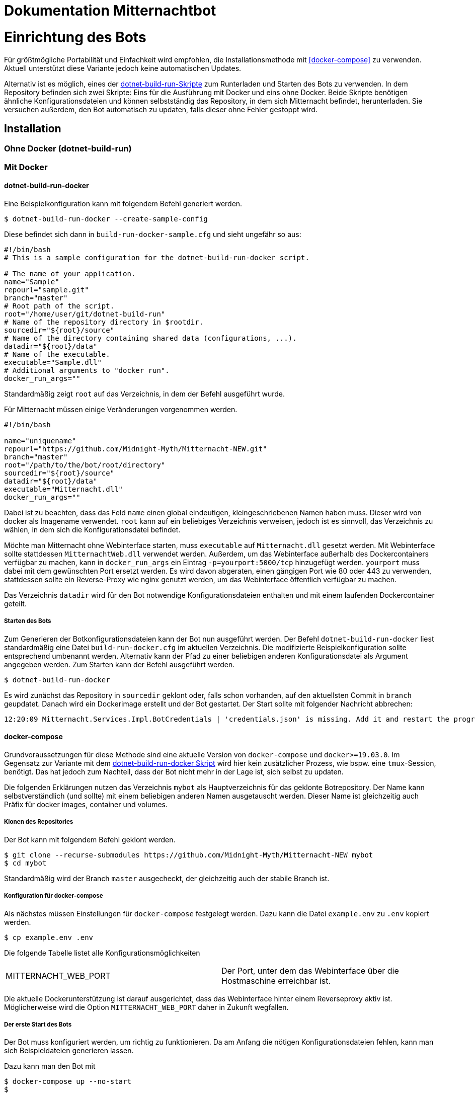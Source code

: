 ﻿= Dokumentation Mitternachtbot

= Einrichtung des Bots

Für größtmögliche Portabilität und Einfachkeit wird empfohlen, die Installationsmethode mit <<docker-compose>> zu verwenden.
Aktuell unterstützt diese Variante jedoch keine automatischen Updates.

Alternativ ist es möglich, eines der https://github.com/expeehaa/dotnet-build-run[dotnet-build-run-Skripte] zum Runterladen und Starten des Bots zu verwenden.
In dem Repository befinden sich zwei Skripte: Eins für die Ausführung mit Docker und eins ohne Docker.
Beide Skripte benötigen ähnliche Konfigurationsdateien und können selbstständig das Repository, in dem sich Mitternacht befindet, herunterladen.
Sie versuchen außerdem, den Bot automatisch zu updaten, falls dieser ohne Fehler gestoppt wird.

== Installation

=== Ohne Docker (dotnet-build-run)


=== Mit Docker

==== dotnet-build-run-docker

Eine Beispielkonfiguration kann mit folgendem Befehl generiert werden.
[source,bash]
----
$ dotnet-build-run-docker --create-sample-config
----

Diese befindet sich dann in `build-run-docker-sample.cfg` und sieht ungefähr so aus:

[source,bash]
----
#!/bin/bash
# This is a sample configuration for the dotnet-build-run-docker script.

# The name of your application.
name="Sample"
repourl="sample.git"
branch="master"
# Root path of the script.
root="/home/user/git/dotnet-build-run"
# Name of the repository directory in $rootdir.
sourcedir="${root}/source"
# Name of the directory containing shared data (configurations, ...).
datadir="${root}/data"
# Name of the executable.
executable="Sample.dll"
# Additional arguments to "docker run".
docker_run_args=""
----

Standardmäßig zeigt `root` auf das Verzeichnis, in dem der Befehl ausgeführt wurde.

Für Mitternacht müssen einige Veränderungen vorgenommen werden.

[source,bash]
----
#!/bin/bash

name="uniquename"
repourl="https://github.com/Midnight-Myth/Mitternacht-NEW.git"
branch="master"
root="/path/to/the/bot/root/directory"
sourcedir="${root}/source"
datadir="${root}/data"
executable="Mitternacht.dll"
docker_run_args=""
----

Dabei ist zu beachten, dass das Feld `name` einen global eindeutigen, kleingeschriebenen Namen haben muss.
Dieser wird von docker als Imagename verwendet.
`root` kann auf ein beliebiges Verzeichnis verweisen, jedoch ist es sinnvoll, das Verzeichnis zu wählen, in dem sich die Konfigurationsdatei befindet.

Möchte man Mitternacht ohne Webinterface starten, muss `executable` auf `Mitternacht.dll` gesetzt werden.
Mit Webinterface sollte stattdessen `MitternachtWeb.dll` verwendet werden.
Außerdem, um das Webinterface außerhalb des Dockercontainers verfügbar zu machen, kann in `docker_run_args` ein Eintrag `-p=yourport:5000/tcp` hinzugefügt werden.
`yourport` muss dabei mit dem gewünschten Port ersetzt werden.
Es wird davon abgeraten, einen gängigen Port wie 80 oder 443 zu verwenden, stattdessen sollte ein Reverse-Proxy wie nginx genutzt werden, um das Webinterface öffentlich verfügbar zu machen.

Das Verzeichnis `datadir` wird für den Bot notwendige Konfigurationsdateien enthalten und mit einem laufenden Dockercontainer geteilt.

===== Starten des Bots

Zum Generieren der Botkonfigurationsdateien kann der Bot nun ausgeführt werden.
Der Befehl `dotnet-build-run-docker` liest standardmäßig eine Datei `build-run-docker.cfg` im aktuellen Verzeichnis.
Die modifizierte Beispielkonfiguration sollte entsprechend umbenannt werden.
Alternativ kann der Pfad zu einer beliebigen anderen Konfigurationsdatei als Argument angegeben werden.
Zum Starten kann der Befehl ausgeführt werden.

[source,bash]
----
$ dotnet-build-run-docker
----

Es wird zunächst das Repository in `sourcedir` geklont oder, falls schon vorhanden, auf den aktuellsten Commit in `branch` geupdatet.
Danach wird ein Dockerimage erstellt und der Bot gestartet.
Der Start sollte mit folgender Nachricht abbrechen:

[source]
----
12:20:09 Mitternacht.Services.Impl.BotCredentials | 'credentials.json' is missing. Add it and restart the program. An example can be found in /data/credentials_example.json
----

==== docker-compose

Grundvoraussetzungen für diese Methode sind eine aktuelle Version von `docker-compose` und `docker>=19.03.0`.
Im Gegensatz zur Variante mit dem <<dotnet-build-run-docker,dotnet-build-run-docker Skript>> wird hier kein zusätzlicher Prozess, wie bspw. eine `tmux`-Session, benötigt.
Das hat jedoch zum Nachteil, dass der Bot nicht mehr in der Lage ist, sich selbst zu updaten.

Die folgenden Erklärungen nutzen das Verzeichnis `mybot` als Hauptverzeichnis für das geklonte Botrepository.
Der Name kann selbstverständlich (und sollte) mit einem beliebigen anderen Namen ausgetauscht werden.
Dieser Name ist gleichzeitig auch Präfix für docker images, container und volumes.

===== Klonen des Repositories

Der Bot kann mit folgendem Befehl geklont werden.

[source,bash]
----
$ git clone --recurse-submodules https://github.com/Midnight-Myth/Mitternacht-NEW mybot
$ cd mybot
----

Standardmäßig wird der Branch `master` ausgecheckt, der gleichzeitig auch der stabile Branch ist.

===== Konfiguration für docker-compose

Als nächstes müssen Einstellungen für `docker-compose` festgelegt werden.
Dazu kann die Datei `example.env` zu `.env` kopiert werden.

[source,bash]
----
$ cp example.env .env
----

Die folgende Tabelle listet alle Konfigurationsmöglichkeiten

|====
| MITTERNACHT_WEB_PORT | Der Port, unter dem das Webinterface über die Hostmaschine erreichbar ist.
|====

Die aktuelle Dockerunterstützung ist darauf ausgerichtet, dass das Webinterface hinter einem Reverseproxy aktiv ist.
Möglicherweise wird die Option `MITTERNACHT_WEB_PORT` daher in Zukunft wegfallen.

===== Der erste Start des Bots

Der Bot muss konfiguriert werden, um richtig zu funktionieren.
Da am Anfang die nötigen Konfigurationsdateien fehlen, kann man sich Beispieldateien generieren lassen.

Dazu kann man den Bot mit

[source,bash]
----
$ docker-compose up --no-start
$
----

starten und mit `Ctrl+C` beenden, sobald die folgende Nachricht auftritt.

[source]
----
12:20:09 Mitternacht.Services.Impl.BotCredentials | 'credentials.json' is missing. Add it and restart the program. An example can be found in /data/credentials_example.json
----

Mit folgendem Befehl kann man in eine Sh-Umgebung gelangen, die Zugriff auf die Konfigurationsdateien gibt.
Als Editor vorinstalliert ist aus Gründen der Einfachkeit `nano`.

[source,bash]
----
$ docker-compose run mitternacht /bin/sh
----

Weitere Informationen zur Konfiguration gibt es in der Sektion <<Konfiguration>>.

===== Reguläres Starten und Stoppen des Bots

[source,bash]
----
# Start
$ docker-compose up -d

# Stop
$ docker-compose down
----

===== Updates

Mit den folgenden Befehlen, ausgeführt im Verzeichnis `mybot`, wird der Bot geupdatet.

[source,bash]
----
$ docker-compose down
$ git pull --ff-only --recurse-submodules
$ docker-compose up -d
----

===== Speicherort der Daten

In `docker-compose.yml` werden zwei Volumes definiert: Eins für die Postgres-Datenbank und eins für die Konfigurations- und weitere Dateien des Bots.
Standardmäßig sind diese unter `/var/lib/docker/volumes/` zu finden.
Eine Kopie dieser Volumes reicht aus, um den Bot zum Beispiel auf einem anderen Computer mit gleichen Daten zum Laufen zu bringen.


== Konfiguration

=== PostgreSQL

=== credentials.json

Benenne die Datei `credentials_example.json` um in `credentials.json`.
Der Inhalt sollte bisher ungefähr so aussehen:

[source,json]
----
{
  "ClientId": 0,
  "Token": "",
  "DbConnection": "Host=postgres;Port=5432;Database=mitternacht;Username=mitternacht;Password=mitternacht;",
  "OwnerIds": [
    0
  ],
  "GoogleApiKey": "",
  "MashapeKey": "",
  "LoLApiKey": "",
  "OsuApiKey": "",
  "CleverbotApiKey": "",
  "CarbonKey": "",
  "PatreonAccessToken": "",
  "PatreonCampaignId": "",
  "TotalShards": 1,
  "ShardRunCommand": "",
  "ShardRunArguments": "",
  "ShardRunPort": null,
  "ForumUsername": "",
  "ForumPassword": ""
}
----

Die folgende Tabelle bietet einen Überblick über die einzelnen Felder.

|====
| ClientId      | Die ClientId des Botaccounts.
| Token         | Das Token des Botaccounts.
| DbConnection  | Verbindung zur Datenbank, siehe <<PostgreSQL>> zur Einrichtung dieser. Wird der Bot mit <<docker-compose>> gestartet, muss am Standardwert nichts weiter verändert werden.
| OwnerIds      | Die IDs der Discordaccounts der Botbesitzer. Einige Befehle können nur von Botbesitzern ausgeführt werden.
| ForumUsername | Nutzername des Accounts, mit dem sich der Bot im GommeHD.net-Forum einloggt.
| ForumPassword | Passwort des Accounts, mit dem sich der Bot im GommeHD.net-Forum einloggt.
|====

=== mitternachtweb.config

Wird das Webinterface gestartet, reicht `credentials.json` nicht aus.
Im gleichen Verzeichnis wird noch eine Datei `mitternachtweb.config` benötigt mit folgendem Inhalt.

[source,json]
----
{
  "Discord": {
    "ClientId": 0,
    "ClientSecret": ""
  }
}
----

|====
| ClientId     | Die ClientId des Botaccounts
| ClientSecret | Das Client secret des Botaccounts
|====

= Botnutzung

== Globale Boteinrichtung

== Servereinrichtung

== Features

=== Geldsystem

=== Levelsystem

=== Userrolecolors
